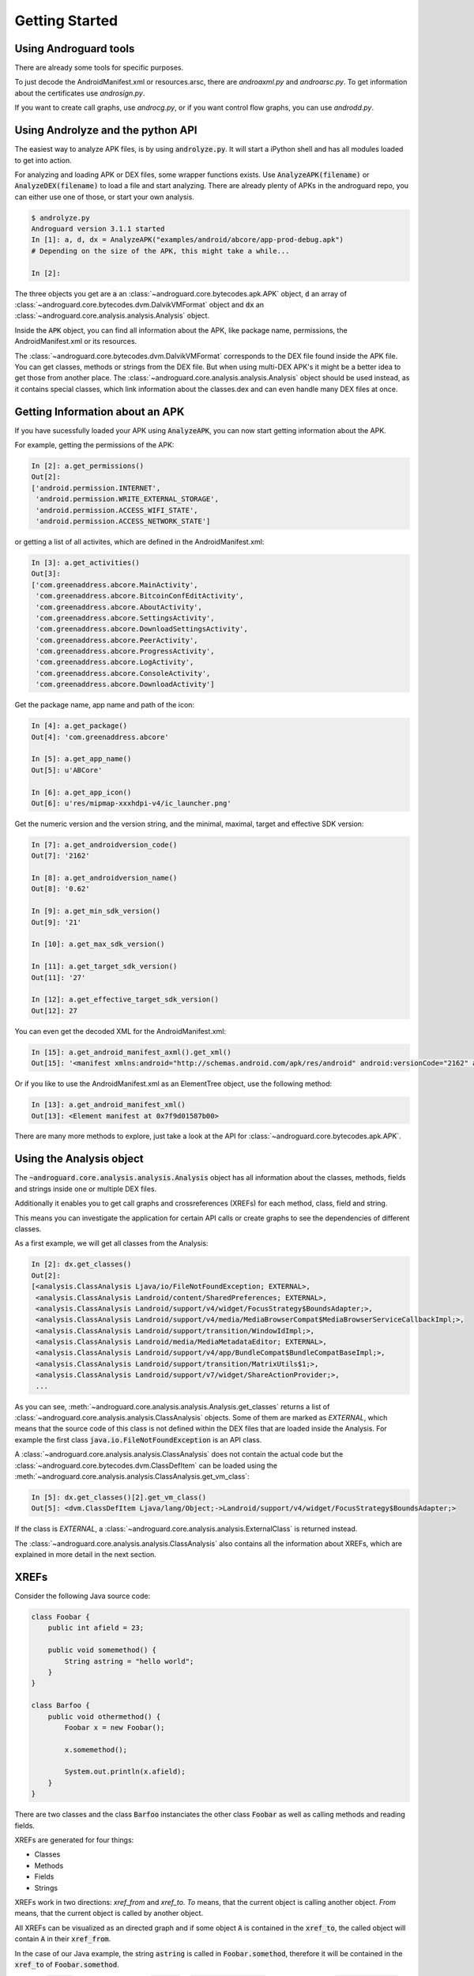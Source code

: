 Getting Started
===============

Using Androguard tools
----------------------

There are already some tools for specific purposes.

To just decode the AndroidManifest.xml or resources.arsc, there are
`androaxml.py` and `androarsc.py`.
To get information about the certificates use `androsign.py`.

If you want to create call graphs, use `androcg.py`, or if you want control flow
graphs, you can use `androdd.py`.


Using Androlyze and the python API
----------------------------------

The easiest way to analyze APK files, is by using :code:`androlyze.py`.
It will start a iPython shell and has all modules loaded to get into action.

For analyzing and loading APK or DEX files, some wrapper functions exists.
Use :code:`AnalyzeAPK(filename)` or :code:`AnalyzeDEX(filename)` to load a file and start analyzing.
There are already plenty of APKs in the androguard repo, you can either use one
of those, or start your own analysis.

.. code-block:: python

    $ androlyze.py
    Androguard version 3.1.1 started
    In [1]: a, d, dx = AnalyzeAPK("examples/android/abcore/app-prod-debug.apk")
    # Depending on the size of the APK, this might take a while...

    In [2]:

The three objects you get are :code:`a` an :class:`~androguard.core.bytecodes.apk.APK` object, :code:`d` an array of :class:`~androguard.core.bytecodes.dvm.DalvikVMFormat` object and :code:`dx` an :class:`~androguard.core.analysis.analysis.Analysis` object.

Inside the :code:`APK` object, you can find all information about the APK, like package name, permissions, the AndroidManifest.xml
or its resources.

The :class:`~androguard.core.bytecodes.dvm.DalvikVMFormat` corresponds to the DEX file found inside the APK file. You can get classes, methods or strings from
the DEX file.
But when using multi-DEX APK's it might be a better idea to get those from
another place.
The :class:`~androguard.core.analysis.analysis.Analysis` object should be used instead, as it contains special classes, which link information about the classes.dex
and can even handle many DEX files at once.

Getting Information about an APK
--------------------------------

If you have sucessfully loaded your APK using :code:`AnalyzeAPK`, you can now
start getting information about the APK.

For example, getting the permissions of the APK:

.. code-block:: python

    In [2]: a.get_permissions()
    Out[2]:
    ['android.permission.INTERNET',
     'android.permission.WRITE_EXTERNAL_STORAGE',
     'android.permission.ACCESS_WIFI_STATE',
     'android.permission.ACCESS_NETWORK_STATE']

or getting a list of all activites, which are defined in the
AndroidManifest.xml:

.. code-block:: python

    In [3]: a.get_activities()
    Out[3]:
    ['com.greenaddress.abcore.MainActivity',
     'com.greenaddress.abcore.BitcoinConfEditActivity',
     'com.greenaddress.abcore.AboutActivity',
     'com.greenaddress.abcore.SettingsActivity',
     'com.greenaddress.abcore.DownloadSettingsActivity',
     'com.greenaddress.abcore.PeerActivity',
     'com.greenaddress.abcore.ProgressActivity',
     'com.greenaddress.abcore.LogActivity',
     'com.greenaddress.abcore.ConsoleActivity',
     'com.greenaddress.abcore.DownloadActivity']

Get the package name, app name and path of the icon:

.. code-block:: python

    In [4]: a.get_package()
    Out[4]: 'com.greenaddress.abcore'

    In [5]: a.get_app_name()
    Out[5]: u'ABCore'

    In [6]: a.get_app_icon()
    Out[6]: u'res/mipmap-xxxhdpi-v4/ic_launcher.png'


Get the numeric version and the version string, and the minimal, maximal, target
and effective SDK version:

.. code-block:: python

    In [7]: a.get_androidversion_code()
    Out[7]: '2162'

    In [8]: a.get_androidversion_name()
    Out[8]: '0.62'

    In [9]: a.get_min_sdk_version()
    Out[9]: '21'

    In [10]: a.get_max_sdk_version()

    In [11]: a.get_target_sdk_version()
    Out[11]: '27'

    In [12]: a.get_effective_target_sdk_version()
    Out[12]: 27

You can even get the decoded XML for the AndroidManifest.xml:

.. code-block:: python

    In [15]: a.get_android_manifest_axml().get_xml()
    Out[15]: '<manifest xmlns:android="http://schemas.android.com/apk/res/android" android:versionCode="2162" android:versionName="0.62" package="com.greenaddress.abcore">\n<uses-sdk android:minSdkVersion="21" android:targetSdkVersion="27">\n</uses-sdk>\n<uses-permission android:name="android.permission.INTERNET">\n</uses-permission>\n<uses-permission android:name="android.permission.WRITE_EXTERNAL_STORAGE">\n</uses-permission>\n<uses-permission android:name="android.permission.ACCESS_WIFI_STATE">\n</uses-permission>\n<uses-permission android:name="android.permission.ACCESS_NETWORK_STATE">\n</uses-permission>\n<application android:theme="@7F0F0006" android:label="@7F0E001D" android:icon="@7F0D0000" android:debuggable="true" android:allowBackup="false" android:supportsRtl="true">\n<activity android:name="com.greenaddress.abcore.MainActivity">\n<intent-filter>\n<action android:name="android.intent.action.MAIN">\n</action>\n<category android:name="android.intent.category.LAUNCHER">\n</category>\n</intent-filter>\n</activity>\n<service android:name="com.greenaddress.abcore.DownloadInstallCoreIntentService" android:exported="false">\n</service>\n<service android:name="com.greenaddress.abcore.RPCIntentService" android:exported="false">\n</service>\n<service android:name="com.greenaddress.abcore.ABCoreService" android:exported="false">\n</service>\n<activity android:name="com.greenaddress.abcore.BitcoinConfEditActivity">\n<intent-filter>\n<category android:name="android.intent.category.DEFAULT">\n</category>\n<action android:name="com.greenaddress.abcore.BitcoinConfEditActivity">\n</action>\n</intent-filter>\n</activity>\n<activity android:name="com.greenaddress.abcore.AboutActivity">\n</activity>\n<activity android:label="@7F0E0038" android:name="com.greenaddress.abcore.SettingsActivity" android:noHistory="true">\n</activity>\n<activity android:label="@7F0E0035" android:name="com.greenaddress.abcore.DownloadSettingsActivity" android:noHistory="true">\n</activity>\n<activity android:theme="@7F0F0006" android:label="@7F0E0036" android:name="com.greenaddress.abcore.PeerActivity">\n</activity>\n<activity android:theme="@7F0F0006" android:label="@7F0E0037" android:name="com.greenaddress.abcore.ProgressActivity">\n</activity>\n<activity android:name="com.greenaddress.abcore.LogActivity">\n</activity>\n<activity android:name="com.greenaddress.abcore.ConsoleActivity">\n</activity>\n<activity android:name="com.greenaddress.abcore.DownloadActivity">\n</activity>\n<receiver android:name="com.greenaddress.abcore.PowerBroadcastReceiver">\n<intent-filter>\n<action android:name="android.intent.action.ACTION_POWER_CONNECTED">\n</action>\n<action android:name="android.intent.action.ACTION_POWER_DISCONNECTED">\n</action>\n<action android:name="android.intent.action.ACTION_SHUTDOWN">\n</action>\n<action android:name="android.intent.action.ACTION_BATTERY_LOW">\n</action>\n<action android:name="android.net.wifi.STATE_CHANGE">\n</action>\n</intent-filter>\n</receiver>\n</application>\n</manifest>\n'

Or if you like to use the AndroidManifest.xml as an ElementTree object, use the
following method:

.. code-block:: python

    In [13]: a.get_android_manifest_xml()
    Out[13]: <Element manifest at 0x7f9d01587b00>

There are many more methods to explore, just take a look at the API for
:class:`~androguard.core.bytecodes.apk.APK`.


Using the Analysis object
-------------------------

The :code:`~androguard.core.analysis.analysis.Analysis` object has all
information about the classes, methods, fields and strings inside one or
multiple DEX files.

Additionally it enables you to get call graphs and crossreferences (XREFs) for
each method, class, field and string.

This means you can investigate the application for certain API calls or create
graphs to see the dependencies of different classes.

As a first example, we will get all classes from the Analysis:

.. code-block:: python

    In [2]: dx.get_classes()
    Out[2]:
    [<analysis.ClassAnalysis Ljava/io/FileNotFoundException; EXTERNAL>,
     <analysis.ClassAnalysis Landroid/content/SharedPreferences; EXTERNAL>,
     <analysis.ClassAnalysis Landroid/support/v4/widget/FocusStrategy$BoundsAdapter;>,
     <analysis.ClassAnalysis Landroid/support/v4/media/MediaBrowserCompat$MediaBrowserServiceCallbackImpl;>,
     <analysis.ClassAnalysis Landroid/support/transition/WindowIdImpl;>,
     <analysis.ClassAnalysis Landroid/media/MediaMetadataEditor; EXTERNAL>,
     <analysis.ClassAnalysis Landroid/support/v4/app/BundleCompat$BundleCompatBaseImpl;>,
     <analysis.ClassAnalysis Landroid/support/transition/MatrixUtils$1;>,
     <analysis.ClassAnalysis Landroid/support/v7/widget/ShareActionProvider;>,
     ...

As you can see, :meth:`~androguard.core.analysis.analysis.Analysis.get_classes` returns a list of
:class:`~androguard.core.analysis.analysis.ClassAnalysis` objects.
Some of them are marked as `EXTERNAL`, which means that the source code of this
class is not defined within the DEX files that are loaded inside the Analysis.
For example the first class :code:`java.io.FileNotFoundException` is an API
class.

A :class:`~androguard.core.analysis.analysis.ClassAnalysis` does not contain the
actual code but the :class:`~androguard.core.bytecodes.dvm.ClassDefItem` can be
loaded using the
:meth:`~androguard.core.analysis.analysis.ClassAnalysis.get_vm_class`:

.. code-block:: python

    In [5]: dx.get_classes()[2].get_vm_class()
    Out[5]: <dvm.ClassDefItem Ljava/lang/Object;->Landroid/support/v4/widget/FocusStrategy$BoundsAdapter;>

If the class is `EXTERNAL`, a
:class:`~androguard.core.analysis.analysis.ExternalClass` is returned instead.

The :class:`~androguard.core.analysis.analysis.ClassAnalysis` also contains all the
information about XREFs, which are explained in more detail in the next section.

XREFs
-----

Consider the following Java source code:

.. code-block:: java

    class Foobar {
        public int afield = 23;

        public void somemethod() {
            String astring = "hello world";
        }
    }

    class Barfoo {
        public void othermethod() {
            Foobar x = new Foobar();

            x.somemethod();

            System.out.println(x.afield);
        }
    }


There are two classes and the class :code:`Barfoo` instanciates the other class
:code:`Foobar` as well as calling methods and reading fields.

XREFs are generated for four things:

* Classes
* Methods
* Fields
* Strings

XREFs work in two directions: `xref_from` and `xref_to`.
`To` means, that the current object is calling another object.
`From` means, that the current object is called by another object.

All XREFs can be visualized as an directed graph and if some object :code:`A` is contained
in the :code:`xref_to`, the called object will contain :code:`A` in their
:code:`xref_from`.

In the case of our Java example, the string :code:`astring` is called in :code:`Foobar.somethod`,
therefore it will be contained in the :code:`xref_to` of
:code:`Foobar.somethod`.

The Field :code:`afield` will be contained in the :code:`xref_to` of
:code:`Barfoo.othermethod` as well as the call to :code:`Foobar.somethod`.

More on XREFs can be found in xrefs_.
